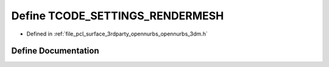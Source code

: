 .. _exhale_define_opennurbs__3dm_8h_1a41ea718db575340b44ed965f2eec2193:

Define TCODE_SETTINGS_RENDERMESH
================================

- Defined in :ref:`file_pcl_surface_3rdparty_opennurbs_opennurbs_3dm.h`


Define Documentation
--------------------


.. doxygendefine:: TCODE_SETTINGS_RENDERMESH
